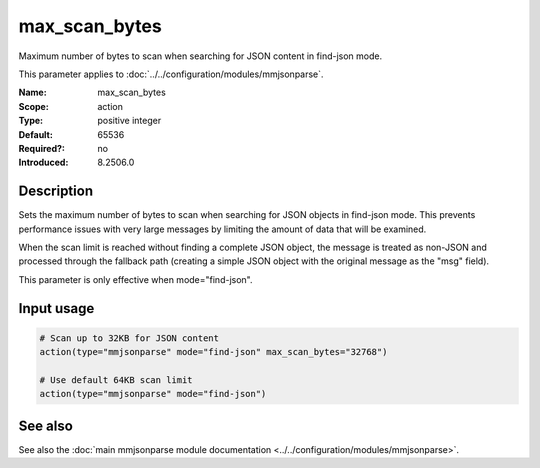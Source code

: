 .. _param-mmjsonparse-max_scan_bytes:
.. _mmjsonparse.parameter.max_scan_bytes:

max_scan_bytes
==============

.. index::
   single: mmjsonparse; max_scan_bytes
   single: max_scan_bytes
   single: scan limit

.. summary-start

Maximum number of bytes to scan when searching for JSON content in find-json mode.

.. summary-end

This parameter applies to :doc:`../../configuration/modules/mmjsonparse`.

:Name: max_scan_bytes
:Scope: action
:Type: positive integer
:Default: 65536
:Required?: no
:Introduced: 8.2506.0

Description
-----------
Sets the maximum number of bytes to scan when searching for JSON objects in find-json mode. This prevents performance issues with very large messages by limiting the amount of data that will be examined.

When the scan limit is reached without finding a complete JSON object, the message is treated as non-JSON and processed through the fallback path (creating a simple JSON object with the original message as the "msg" field).

This parameter is only effective when mode="find-json".

Input usage
-----------
.. _mmjsonparse.parameter.max_scan_bytes-usage:

.. code-block:: rsyslog

   # Scan up to 32KB for JSON content
   action(type="mmjsonparse" mode="find-json" max_scan_bytes="32768")
   
   # Use default 64KB scan limit
   action(type="mmjsonparse" mode="find-json")

See also
--------
See also the :doc:`main mmjsonparse module documentation
<../../configuration/modules/mmjsonparse>`.